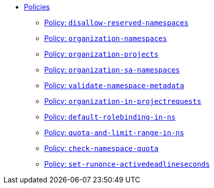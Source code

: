 //
// This partial is autogenerated from `tools/render/templates/nav.adoc -- DO NOT EDIT manually
//
** xref:references/policies/index.adoc[Policies]
*** xref:references/policies/02_disallow_reserved_namespaces.adoc[Policy: `disallow-reserved-namespaces`]
*** xref:references/policies/02_organization_namespaces.adoc[Policy: `organization-namespaces`]
*** xref:references/policies/02_organization_projects.adoc[Policy: `organization-projects`]
*** xref:references/policies/02_organization_sa_namespaces.adoc[Policy: `organization-sa-namespaces`]
*** xref:references/policies/02_validate_namespace_metadata.adoc[Policy: `validate-namespace-metadata`]
*** xref:references/policies/03_projectrequest.adoc[Policy: `organization-in-projectrequests`]
*** xref:references/policies/10_generate_default_rolebinding_in_ns.adoc[Policy: `default-rolebinding-in-ns`]
*** xref:references/policies/11_generate_quota_limit_range_in_ns.adoc[Policy: `quota-and-limit-range-in-ns`]
*** xref:references/policies/12_namespace_quota_per_zone.adoc[Policy: `check-namespace-quota`]
*** xref:references/policies/30_set_runonce_activedeadlineseconds.adoc[Policy: `set-runonce-activedeadlineseconds`]


